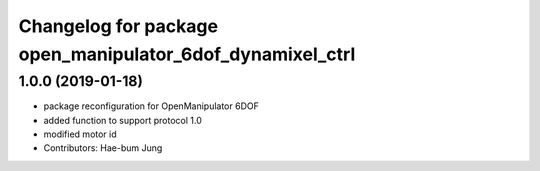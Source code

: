 ^^^^^^^^^^^^^^^^^^^^^^^^^^^^^^^^^^^^^^^^^^^^^^^^^^^^^^^^^^
Changelog for package open_manipulator_6dof_dynamixel_ctrl
^^^^^^^^^^^^^^^^^^^^^^^^^^^^^^^^^^^^^^^^^^^^^^^^^^^^^^^^^^

1.0.0 (2019-01-18)
------------------
* package reconfiguration for OpenManipulator 6DOF
* added function to support protocol 1.0
* modified motor id
* Contributors: Hae-bum Jung

